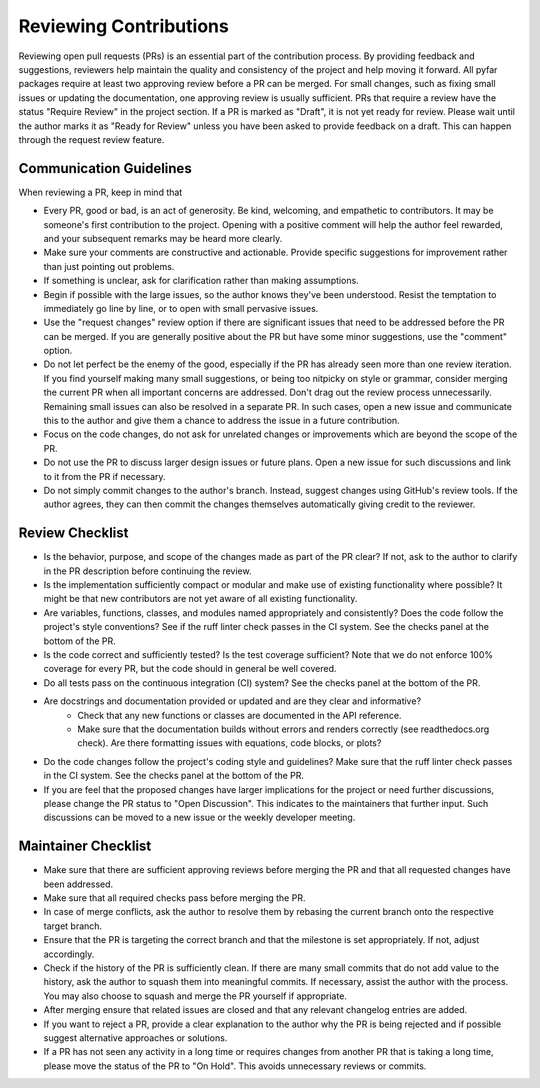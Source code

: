 Reviewing Contributions
=======================

Reviewing open pull requests (PRs) is an essential part of the contribution process.
By providing feedback and suggestions, reviewers help maintain the quality and consistency of the project and help moving it forward.
All pyfar packages require at least two approving review before a PR can be merged.
For small changes, such as fixing small issues or updating the documentation, one approving review is usually sufficient.
PRs that require a review have the status "Require Review" in the project section.
If a PR is marked as "Draft", it is not yet ready for review.
Please wait until the author marks it as "Ready for Review" unless you have been asked to provide feedback on a draft.
This can happen through the request review feature.

Communication Guidelines
------------------------

When reviewing a PR, keep in mind that

- Every PR, good or bad, is an act of generosity. Be kind, welcoming, and empathetic to contributors. It may be someone's first contribution to the project. Opening with a positive comment will help the author feel rewarded, and your subsequent remarks may be heard more clearly.
- Make sure your comments are constructive and actionable. Provide specific suggestions for improvement rather than just pointing out problems.
- If something is unclear, ask for clarification rather than making assumptions.
- Begin if possible with the large issues, so the author knows they've been understood. Resist the temptation to immediately go line by line, or to open with small pervasive issues.
- Use the "request changes" review option if there are significant issues that need to be addressed before the PR can be merged. If you are generally positive about the PR but have some minor suggestions, use the "comment" option.
- Do not let perfect be the enemy of the good, especially if the PR has already seen more than one review iteration. If you find yourself making many small suggestions, or being too nitpicky on style or grammar, consider merging the current PR when all important concerns are addressed. Don't drag out the review process unnecessarily. Remaining small issues can also be resolved in a separate PR. In such cases, open a new issue and communicate this to the author and give them a chance to address the issue in a future contribution.
- Focus on the code changes, do not ask for unrelated changes or improvements which are beyond the scope of the PR.
- Do not use the PR to discuss larger design issues or future plans. Open a new issue for such discussions and link to it from the PR if necessary.
- Do not simply commit changes to the author's branch. Instead, suggest changes using GitHub's review tools. If the author agrees, they can then commit the changes themselves automatically giving credit to the reviewer.

Review Checklist
----------------

- Is the behavior, purpose, and scope of the changes made as part of the PR clear? If not, ask to the author to clarify in the PR description before continuing the review.
- Is the implementation sufficiently compact or modular and make use of existing functionality where possible? It might be that new contributors are not yet aware of all existing functionality.
- Are variables, functions, classes, and modules named appropriately and consistently? Does the code follow the project's style conventions? See if the ruff linter check passes in the CI system. See the checks panel at the bottom of the PR.
- Is the code correct and sufficiently tested? Is the test coverage sufficient? Note that we do not enforce 100% coverage for every PR, but the code should in general be well covered.
- Do all tests pass on the continuous integration (CI) system? See the checks panel at the bottom of the PR.
- Are docstrings and documentation provided or updated and are they clear and informative?
   - Check that any new functions or classes are documented in the API reference.
   - Make sure that the documentation builds without errors and renders correctly (see readthedocs.org check). Are there formatting issues with equations, code blocks, or plots?
- Do the code changes follow the project's coding style and guidelines? Make sure that the ruff linter check passes in the CI system. See the checks panel at the bottom of the PR.
- If you are feel that the proposed changes have larger implications for the project or need further discussions, please change the PR status to "Open Discussion". This indicates to the maintainers that further input. Such discussions can be moved to a new issue or the weekly developer meeting.

Maintainer Checklist
--------------------

- Make sure that there are sufficient approving reviews before merging the PR and that all requested changes have been addressed.
- Make sure that all required checks pass before merging the PR.
- In case of merge conflicts, ask the author to resolve them by rebasing the current branch onto the respective target branch.
- Ensure that the PR is targeting the correct branch and that the milestone is set appropriately. If not, adjust accordingly.
- Check if the history of the PR is sufficiently clean. If there are many small commits that do not add value to the history, ask the author to squash them into meaningful commits. If necessary, assist the author with the process. You may also choose to squash and merge the PR yourself if appropriate.
- After merging ensure that related issues are closed and that any relevant changelog entries are added.
- If you want to reject a PR, provide a clear explanation to the author why the PR is being rejected and if possible suggest alternative approaches or solutions.
- If a PR has not seen any activity in a long time or requires changes from another PR that is taking a long time, please move the status of the PR to "On Hold". This avoids unnecessary reviews or commits.